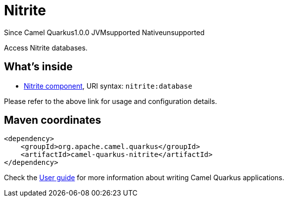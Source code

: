 // Do not edit directly!
// This file was generated by camel-quarkus-maven-plugin:update-extension-doc-page

[[nitrite]]
= Nitrite
:page-aliases: extensions/nitrite.adoc
:cq-since: 1.0.0
:cq-artifact-id: camel-quarkus-nitrite
:cq-native-supported: false
:cq-status: Preview
:cq-description: Access Nitrite databases.

[.badges]
[.badge-key]##Since Camel Quarkus##[.badge-version]##1.0.0## [.badge-key]##JVM##[.badge-supported]##supported## [.badge-key]##Native##[.badge-unsupported]##unsupported##

Access Nitrite databases.

== What's inside

* https://camel.apache.org/components/latest/nitrite-component.html[Nitrite component], URI syntax: `nitrite:database`

Please refer to the above link for usage and configuration details.

== Maven coordinates

[source,xml]
----
<dependency>
    <groupId>org.apache.camel.quarkus</groupId>
    <artifactId>camel-quarkus-nitrite</artifactId>
</dependency>
----

Check the xref:user-guide/index.adoc[User guide] for more information about writing Camel Quarkus applications.
